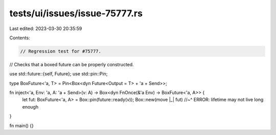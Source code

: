 tests/ui/issues/issue-75777.rs
==============================

Last edited: 2023-03-30 20:35:59

Contents:

.. code-block:: rs

    // Regression test for #75777.
// Checks that a boxed future can be properly constructed.

use std::future::{self, Future};
use std::pin::Pin;

type BoxFuture<'a, T> = Pin<Box<dyn Future<Output = T> + 'a + Send>>;

fn inject<'a, Env: 'a, A: 'a + Send>(v: A) -> Box<dyn FnOnce(&'a Env) -> BoxFuture<'a, A>> {
    let fut: BoxFuture<'a, A> = Box::pin(future::ready(v));
    Box::new(move |_| fut)
    //~^ ERROR: lifetime may not live long enough
}

fn main() {}


